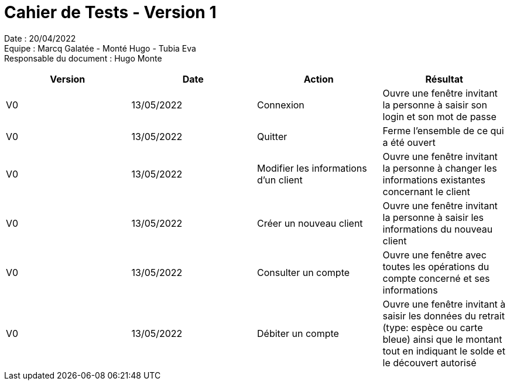 = Cahier de Tests - Version 1

Date : 20/04/2022 +
Equipe : Marcq Galatée - Monté Hugo - Tubia Eva +
Responsable du document : Hugo Monte

|===
| Version | Date | Action | Résultat

| V0
| 13/05/2022
| Connexion
| Ouvre une fenêtre invitant la personne à saisir son login et son mot de passe

| V0
| 13/05/2022
| Quitter
| Ferme l'ensemble de ce qui a été ouvert

| V0
| 13/05/2022
| Modifier les informations d'un client
| Ouvre une fenêtre invitant la personne à changer les informations existantes concernant le client

| V0
| 13/05/2022
| Créer un nouveau client
| Ouvre une fenêtre invitant la personne à saisir les informations du nouveau client

| V0
| 13/05/2022
| Consulter un compte
| Ouvre une fenêtre avec toutes les opérations du compte concerné et ses informations

| V0
| 13/05/2022
| Débiter un compte
| Ouvre une fenêtre invitant à saisir les données du retrait (type: espèce ou carte bleue) ainsi que le montant tout en indiquant le solde et le découvert autorisé
|===
